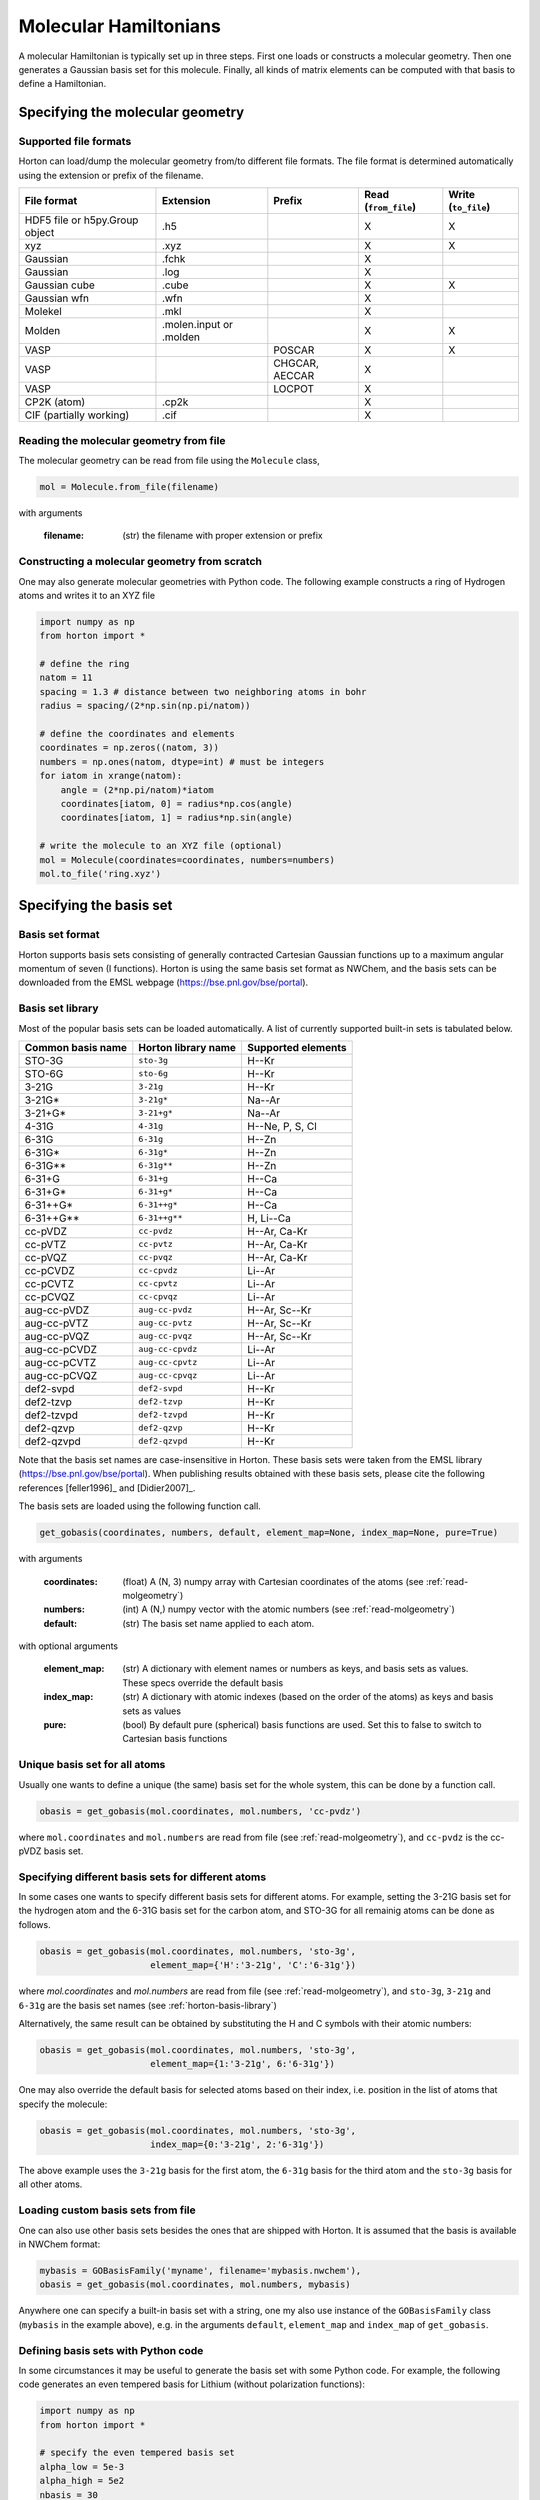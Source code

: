 Molecular Hamiltonians
######################

A molecular Hamiltonian is typically set up in three steps. First one loads or
constructs a molecular geometry. Then one generates a Gaussian basis set for
this molecule. Finally, all kinds of matrix elements can be computed with that
basis to define a Hamiltonian.


.. _setup-molgeometry:

Specifying the molecular geometry
=================================

Supported file formats
----------------------

Horton can load/dump the molecular geometry from/to different file formats. The
file format is determined automatically using the extension or prefix of the
filename.

================================ ========================= =============== ======================= ======================
 File format                      Extension                 Prefix           Read (``from_file``)    Write (``to_file``)
================================ ========================= =============== ======================= ======================
 HDF5 file or h5py.Group object   .h5                                        X                       X
 xyz                              .xyz                                       X                       X
 Gaussian                         .fchk                                      X
 Gaussian                         .log                                       X
 Gaussian cube                    .cube                                      X                       X
 Gaussian wfn                     .wfn                                       X
 Molekel                          .mkl                                       X
 Molden                           .molen.input or .molden                    X                       X
 VASP                                                       POSCAR           X                       X
 VASP                                                       CHGCAR, AECCAR   X
 VASP                                                       LOCPOT           X
 CP2K (atom)                      .cp2k                                      X
 CIF (partially working)          .cif                                       X
================================ ========================= =============== ======================= ======================


.. _read-molgeometry:

Reading the molecular geometry from file
----------------------------------------

The molecular geometry can be read from file using the ``Molecule`` class,

.. code-block:: python

    mol = Molecule.from_file(filename)

with arguments

    :filename: (str) the filename with proper extension or prefix


Constructing a molecular geometry from scratch
----------------------------------------------

One may also generate molecular geometries with Python code. The
following example constructs a ring of Hydrogen atoms and writes it to an
XYZ file

.. code-block:: python

    import numpy as np
    from horton import *

    # define the ring
    natom = 11
    spacing = 1.3 # distance between two neighboring atoms in bohr
    radius = spacing/(2*np.sin(np.pi/natom))

    # define the coordinates and elements
    coordinates = np.zeros((natom, 3))
    numbers = np.ones(natom, dtype=int) # must be integers
    for iatom in xrange(natom):
        angle = (2*np.pi/natom)*iatom
        coordinates[iatom, 0] = radius*np.cos(angle)
        coordinates[iatom, 1] = radius*np.sin(angle)

    # write the molecule to an XYZ file (optional)
    mol = Molecule(coordinates=coordinates, numbers=numbers)
    mol.to_file('ring.xyz')


Specifying the basis set
========================

Basis set format
----------------
Horton supports basis sets consisting of generally contracted Cartesian Gaussian functions up to a maximum angular momentum of seven (I functions).
Horton is using the same basis set format as NWChem, and the basis sets can be downloaded from the EMSL webpage (https://bse.pnl.gov/bse/portal).


.. _horton-basis-library:

Basis set library
-----------------
Most of the popular basis sets can be loaded automatically. A list of currently supported built-in sets is tabulated below.

.. cssclass:: table-striped

======================== =========================== ===========================
Common basis name           Horton library name         Supported elements
======================== =========================== ===========================
STO-3G                     ``sto-3g``                         H--Kr
STO-6G                   ``sto-6g``                      H--Kr
3-21G                    ``3-21g``                       H--Kr
3-21G*                   ``3-21g*``                      Na--Ar
3-21+G*                  ``3-21+g*``                     Na--Ar
4-31G                    ``4-31g``                       H--Ne, P, S, Cl
6-31G                    ``6-31g``                       H--Zn
6-31G*                   ``6-31g*``                      H--Zn
6-31G**                  ``6-31g**``                     H--Zn
6-31+G                   ``6-31+g``                      H--Ca
6-31+G*                  ``6-31+g*``                     H--Ca
6-31++G*                 ``6-31++g*``                    H--Ca
6-31++G**                ``6-31++g**``                   H, Li--Ca
cc-pVDZ                  ``cc-pvdz``                     H--Ar, Ca-Kr
cc-pVTZ                  ``cc-pvtz``                     H--Ar, Ca-Kr
cc-pVQZ                  ``cc-pvqz``                     H--Ar, Ca-Kr
cc-pCVDZ                 ``cc-cpvdz``                    Li--Ar
cc-pCVTZ                 ``cc-cpvtz``                    Li--Ar
cc-pCVQZ                 ``cc-cpvqz``                    Li--Ar
aug-cc-pVDZ              ``aug-cc-pvdz``                 H--Ar, Sc--Kr
aug-cc-pVTZ              ``aug-cc-pvtz``                 H--Ar, Sc--Kr
aug-cc-pVQZ              ``aug-cc-pvqz``                 H--Ar, Sc--Kr
aug-cc-pCVDZ             ``aug-cc-cpvdz``                Li--Ar
aug-cc-pCVTZ             ``aug-cc-cpvtz``                Li--Ar
aug-cc-pCVQZ             ``aug-cc-cpvqz``                Li--Ar
def2-svpd                ``def2-svpd``                   H--Kr
def2-tzvp                ``def2-tzvp``                   H--Kr
def2-tzvpd               ``def2-tzvpd``                  H--Kr
def2-qzvp                ``def2-qzvp``                   H--Kr
def2-qzvpd               ``def2-qzvpd``                  H--Kr
======================== =========================== ===========================

Note that the basis set names are case-insensitive in Horton. These basis sets
were taken from the EMSL library (https://bse.pnl.gov/bse/portal). When
publishing results obtained with these basis sets, please cite the following
references [feller1996]_ and [Didier2007]_.

The basis sets are loaded using the following function call.

.. code-block:: python

   get_gobasis(coordinates, numbers, default, element_map=None, index_map=None, pure=True)

with arguments

    :coordinates: (float)  A (N, 3) numpy array with Cartesian coordinates of the atoms (see :ref:`read-molgeometry`)
    :numbers: (int) A (N,) numpy vector with the atomic numbers (see :ref:`read-molgeometry`)
    :default: (str) The basis set name applied to each atom.

with optional arguments

    :element_map: (str) A dictionary with element names or numbers as keys, and basis sets as values. These specs override the default basis
    :index_map: (str) A dictionary with atomic indexes (based on the order of the atoms) as keys and basis sets as values
    :pure: (bool) By default pure (spherical) basis functions are used. Set this to false to switch to Cartesian basis functions

Unique basis set for all atoms
------------------------------

Usually one wants to define a unique (the same) basis set for the whole system, this can be done by a function call.

.. code-block:: python

    obasis = get_gobasis(mol.coordinates, mol.numbers, 'cc-pvdz')

where ``mol.coordinates`` and ``mol.numbers`` are read from file (see :ref:`read-molgeometry`), and ``cc-pvdz`` is the cc-pVDZ basis set.


Specifying different basis sets for different atoms
---------------------------------------------------

In some cases one wants to specify different basis sets for different atoms. For example, setting the 3-21G basis set for the hydrogen atom and the 6-31G basis set for the carbon atom, and STO-3G for all remainig atoms can be done as follows.

.. code-block:: python

    obasis = get_gobasis(mol.coordinates, mol.numbers, 'sto-3g',
                         element_map={'H':'3-21g', 'C':'6-31g'})

where `mol.coordinates` and `mol.numbers` are read from file (see :ref:`read-molgeometry`),  and ``sto-3g``, ``3-21g`` and ``6-31g`` are the basis set names (see :ref:`horton-basis-library`)

Alternatively, the same result can be obtained by substituting the H and C symbols with their atomic numbers:

.. code-block:: python

    obasis = get_gobasis(mol.coordinates, mol.numbers, 'sto-3g',
                         element_map={1:'3-21g', 6:'6-31g'})

One may also override the default basis for selected atoms based on their index,
i.e. position in the list of atoms that specify the molecule:

.. code-block:: python

    obasis = get_gobasis(mol.coordinates, mol.numbers, 'sto-3g',
                         index_map={0:'3-21g', 2:'6-31g'})

The above example uses the ``3-21g`` basis for the first atom, the ``6-31g``
basis for the third atom and the ``sto-3g`` basis for all other atoms.


Loading custom basis sets from file
-----------------------------------

One can also use other basis sets besides the ones that are shipped with Horton.
It is assumed that the basis is available in NWChem format:

.. code-block:: python

    mybasis = GOBasisFamily('myname', filename='mybasis.nwchem'),
    obasis = get_gobasis(mol.coordinates, mol.numbers, mybasis)

Anywhere one can specify a built-in basis set with a string, one my also use
instance of the ``GOBasisFamily`` class (``mybasis`` in the example above), e.g.
in the arguments ``default``, ``element_map`` and ``index_map`` of
``get_gobasis``.


Defining basis sets with Python code
------------------------------------

In some circumstances it may be useful to generate the basis set with some
Python code. For example, the following code generates an even tempered basis
for Lithium (without polarization functions):

.. code-block:: python

    import numpy as np
    from horton import *

    # specify the even tempered basis set
    alpha_low = 5e-3
    alpha_high = 5e2
    nbasis = 30
    lnratio = (np.log(alpha_high) - np.log(alpha_low))/(nbasis-1)

    # build a list of "contractions". These aren't real contractions as every
    # constraction only contains one basis function.
    bcs = []
    for ibasis in xrange(nbasis):
        alpha = alpha_low**lnratio
        # arguments of GOBasisContraction:
        #     shell_type, list of exponents, list of contraction coefficients
        bcs.append(GOBasisContraction(0, [alpha], [1.0]))

    # Finish setting up the basis set:
    ba = GOBasisAtom(bcs)
    obasis = get_gobasis(np.array([[0.0, 0.0, 0.0]]), np.array([3]), default=ba)

All basis functions in this example are just single s-type primitives, i.e. no
contactions are used. At the end of the example, the basis set is constructed
for a single Li atom in the origin.

Note that ``get_gobasis`` also accepts instances of GOBasisAtom for the
arguments ``default``, ``element_map`` and ``index_map``.


Loading geometry and basis set info from one file
-------------------------------------------------

When post-processing results from other programs, it may be desirable to use
exactly the same basis set as was used in the other program (Gaussian, ORCA,
PSI4, etc.) This can be acchieved by loading the geometry, basis set and
wavefunction from one of the following formats: ``.mkl``, ``.molden``, or
``.fchk``. In principle, it is also possible to load the basis set from a
``.wfn`` file, but keep in mind that this format does not support contracted
basis functions, so Horton will then use a decontracted basis set, which is less
efficient.

One simply uses the ``Molecule.from_file`` method to load the file. The orbital
basis object is then available in the ``obasis`` attribute if the return value.
For example:

.. code-block:: python

    # Load the geometry, orbital basis and wavefunction from a Gaussian
    # formatted checkpoint file:
    mol = Molecule.from_file('water.fchk')

    # Print the number of basis functions
    print mol.obasis.nbasis


Computing (Hamiltonian) Matrix elements
=======================================

Given a ``GOBasis`` instance (the ``obasis`` object from the
examples in the previous section), one can generate the two-index and four-index
objects for the molecular electronic Hamiltonian. It may be useful to construct
also the overlap operator as the Gaussian basis sets are not orthonormal.

Before computing the matrix elements, one first has to specify how the two- and four-index
objects will be represented. The default in Horton is to use a dense
matrix representation, which is implemented in the ``DenseLinalgFactory`` class.
An instance of this class must be passed to the methods that compute the matrix
elements. Alternatively, one may also use the ``CholeskyLinalgFactory``, which
represents all four-index objects with a Cholesky decomposition.

This is a basic example:

.. code-block:: python

    # ... assuming some of the preceding code has created the obasis object

    # Create a linalg factory with dense matrices.
    lf = DenseLinalgFactory(obasis.nbasis)

    # Compute the overlap, kinetic energy, nuclear attraction and electron repulsion
    # integrals.
    olp = obasis.compute_overlap(lf)
    kin = obasis.compute_kinetic(lf)
    na = obasis.compute_nuclear_attraction(mol.coordinates, mol.pseudo_numbers, lf)
    er = obasis.compute_electron_repulsion(lf)

For the nuclear attraction integrals, one also has to specify arrays with atomic
coordinates and nuclear charges.
